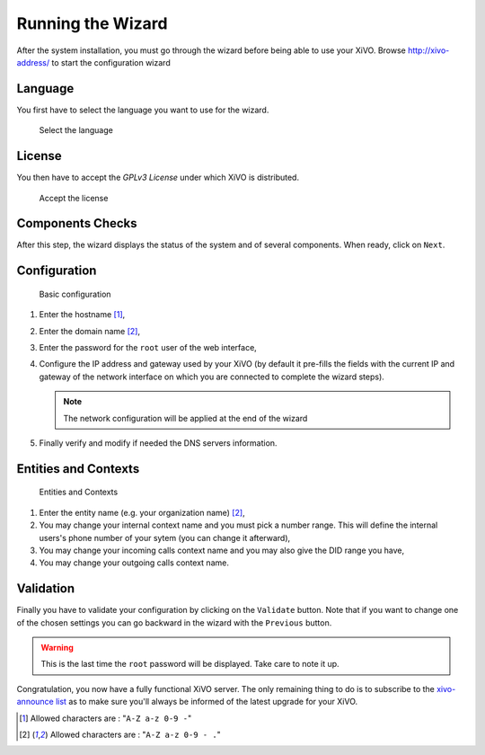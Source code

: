 ******************
Running the Wizard
******************

After the system installation, you must go through the wizard before being able to use your XiVO.
Browse http://xivo-address/ to start the configuration wizard


.. index:: wizard

Language
========

You first have to select the language you want to use for the wizard.

.. figure:: images/wizard_step1_lang.png
   :scale: 75%
   :alt: Base configuration
    
   Select the language


License
=======

You then have to accept the *GPLv3 License* under which XiVO is distributed.

.. figure:: images/wizard_step2_license.png
   :scale: 75%
   :alt: Accept the license

   Accept the license


Components Checks
=================

After this step, the wizard displays the status of the system and of several components. When ready, click on ``Next``.


Configuration
=============

.. figure:: images/wizard_step4_configuration.png
   :scale: 75%
   :alt: Basic configuration

   Basic configuration

#. Enter the hostname [1]_,
#. Enter the domain name [2]_,
#. Enter the password for the ``root`` user of the web interface,
#. Configure the IP address and gateway used by your XiVO (by default it pre-fills the fields with the current IP and gateway of the network interface on which you are connected to complete the wizard steps).

   .. note:: The network configuration will be applied at the end of the wizard

#. Finally verify and modify if needed the DNS servers information.


Entities and Contexts
=====================

.. figure:: images/wizard_step5_entities_contexts.png
   :scale: 75%
   :alt: Entities and Contexts

   Entities and Contexts

#. Enter the entity name (e.g. your organization name) [2]_,
#. You may change your internal context name and you must pick a number range. This will define the internal users's phone number of your sytem (you can change it afterward),
#. You may change your incoming calls context name and you may also give the DID range you have,
#. You may change your outgoing calls context name.


Validation
==========

Finally you have to validate your configuration by clicking on the ``Validate`` button.
Note that if you want to change one of the chosen settings you can go backward in the wizard with the ``Previous`` button.

.. warning:: This is the last time the ``root`` password will be displayed. Take care to note it up.

Congratulation, you now have a fully functional XiVO server. The only remaining thing to do is to
subscribe to the `xivo-announce list <https://lists.proformatique.com/listinfo/xivo-announce>`_ as
to make sure you'll always be informed of the latest upgrade for your XiVO.


.. [1] Allowed characters are : "``A-Z a-z 0-9 -``"
.. [2] Allowed characters are : "``A-Z a-z 0-9 - .``"
